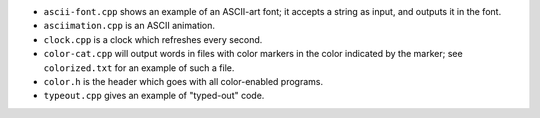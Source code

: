* ``ascii-font.cpp`` shows an example of an ASCII-art font; it accepts a
  string as input, and outputs it in the font.

* ``asciimation.cpp`` is an ASCII animation.

* ``clock.cpp`` is a clock which refreshes every second.

* ``color-cat.cpp`` will output words in files with color markers in the
  color indicated by the marker; see ``colorized.txt`` for an example
  of such a file.

* ``color.h`` is the header which goes with all color-enabled programs.

* ``typeout.cpp`` gives an example of "typed-out" code. 

